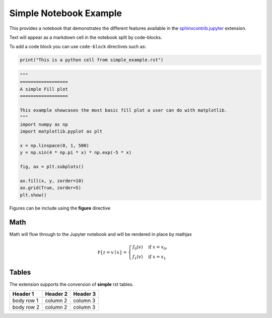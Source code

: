 Simple Notebook Example
=======================

This provides a notebook that demonstrates the different
features available in the `sphinxcontrib.jupyter <https://github.com/QuantEcon/sphinxcontrib-jupyter>`__
extension.

Text will appear as a markdown cell in the notebook split by code-blocks. 

To add a code block you can use ``code-block`` directives such as:

.. code-block:: python3

    print("This is a python cell from simple_example.rst")

.. code-block:: python3

    """
    ==================
    A simple Fill plot
    ==================

    This example showcases the most basic fill plot a user can do with matplotlib.
    """
    import numpy as np
    import matplotlib.pyplot as plt

    x = np.linspace(0, 1, 500)
    y = np.sin(4 * np.pi * x) * np.exp(-5 * x)

    fig, ax = plt.subplots()

    ax.fill(x, y, zorder=10)
    ax.grid(True, zorder=5)
    plt.show()

Figures can be include using the **figure** directive

.. figure:: _static/fill_demo1.png

Math 
----

Math will flow through to the Jupyter notebook and will be rendered in place by mathjax

.. math::

    \mathbb P\{z = v \mid x \}
    = \begin{cases} 
        f_0(v) & \mbox{if } x = x_0, \\
        f_1(v) & \mbox{if } x = x_1
    \end{cases} 

Tables
------

The extension supports the conversion of **simple** rst tables.

+------------+------------+-----------+ 
| Header 1   | Header 2   | Header 3  | 
+============+============+===========+ 
| body row 1 | column 2   | column 3  | 
+------------+------------+-----------+ 
| body row 2 | column 2   | column 3  | 
+------------+------------+-----------+ 